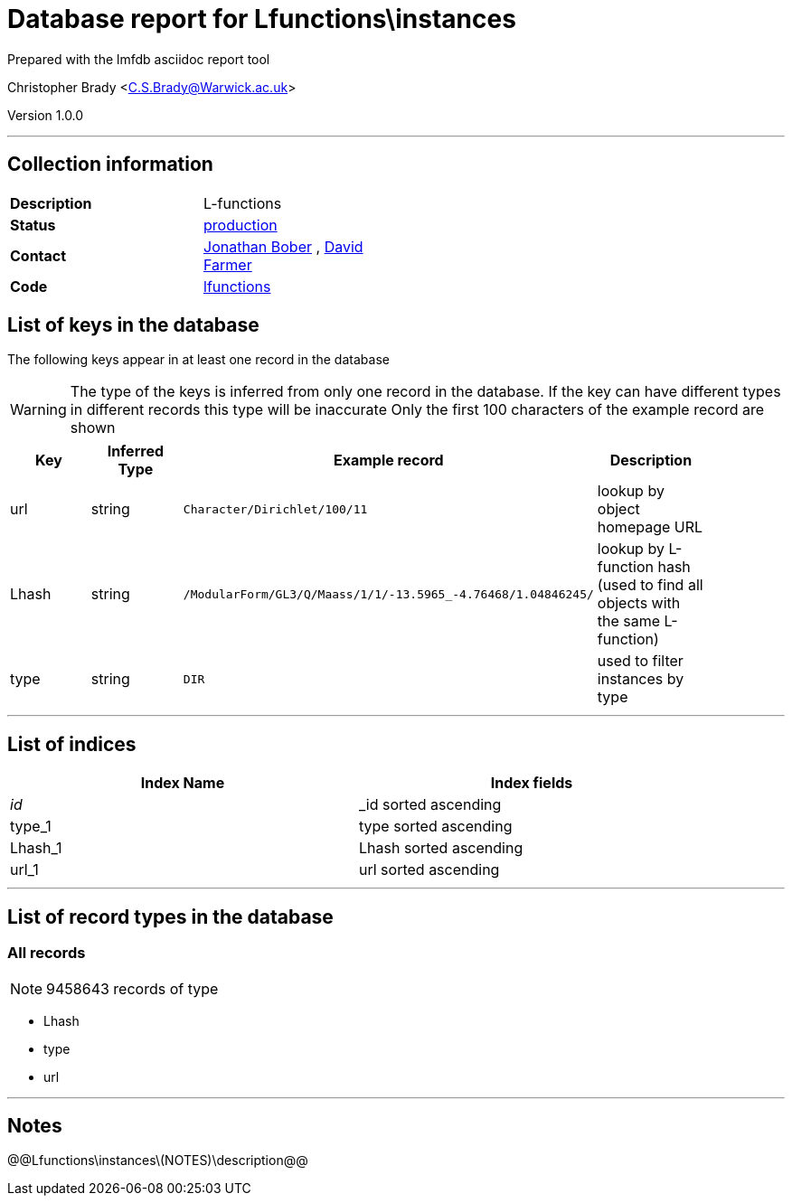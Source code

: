 = Database report for Lfunctions\instances =

Prepared with the lmfdb asciidoc report tool

Christopher Brady <C.S.Brady@Warwick.ac.uk>

Version 1.0.0

'''

== Collection information ==

[width="50%", ]
|==============================
a|*Description* a| L-functions
a|*Status* a| http://www.lmfdb.org/L/[production]
a|*Contact* a| https://github.com/jwbober[Jonathan Bober] , https://github.com/davidfarmer[David Farmer]
a|*Code* a| https://github.com/LMFDB/lmfdb/tree/master/lmfdb/lfunctions[lfunctions]
|==============================

== List of keys in the database ==

The following keys appear in at least one record in the database

[WARNING]
====
The type of the keys is inferred from only one record in the database. If the key can have different types in different records this type will be inaccurate
Only the first 100 characters of the example record are shown
====

[width="90%", options="header", ]
|==============================
a|Key a| Inferred Type a| Example record a| Description
a|url a| string a| `Character/Dirichlet/100/11` a| lookup by object homepage URL
a|Lhash a| string a| `/ModularForm/GL3/Q/Maass/1/1/-13.5965_-4.76468/1.04846245/` a| lookup by L-function hash (used to find all objects with the same L-function)
a|type a| string a| `DIR` a| used to filter instances by type
|==============================

'''

== List of indices ==

[width="90%", options="header", ]
|==============================
a|Index Name a| Index fields
a|_id_ a| _id sorted ascending
a|type_1 a| type sorted ascending
a|Lhash_1 a| Lhash sorted ascending
a|url_1 a| url sorted ascending
|==============================

'''

== List of record types in the database ==

****
[discrete]
=== All records ===

[NOTE]
====
9458643 records of type
====

* Lhash 
* type 
* url 



****

'''

== Notes ==

@@Lfunctions\instances\(NOTES)\description@@

